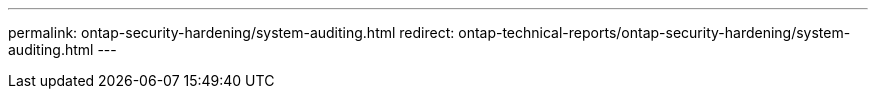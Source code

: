 ---
permalink: ontap-security-hardening/system-auditing.html
redirect: ontap-technical-reports/ontap-security-hardening/system-auditing.html
---

// Created via automation at 2025-04-14 13:53:28.122060